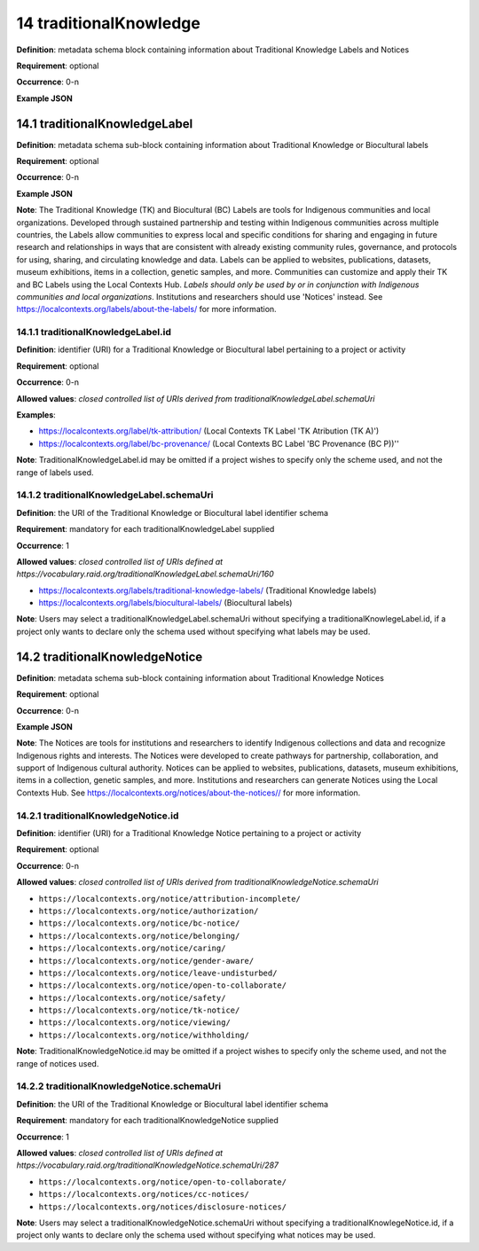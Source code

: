 .. autosummary::
   :toctree: generated

.. _14-traditionalKnowledge:

14 traditionalKnowledge
=======================

**Definition**: metadata schema block containing information about Traditional Knowledge Labels and Notices

**Requirement**: optional

**Occurrence**: 0-n

**Example JSON**

.. _14.1-traditionalKnowledgeLabel:

14.1 traditionalKnowledgeLabel
------------------------------

**Definition**: metadata schema sub-block containing information about Traditional Knowledge or Biocultural labels

**Requirement**: optional

**Occurrence**: 0-n

**Example JSON**

**Note**: The Traditional Knowledge (TK) and Biocultural (BC) Labels are tools for Indigenous communities and local organizations. Developed through sustained partnership and testing within Indigenous communities across multiple countries, the Labels allow communities to express local and specific conditions for sharing and engaging in future research and relationships in ways that are consistent with already existing community rules, governance, and protocols for using, sharing, and circulating knowledge and data. Labels can be applied to websites, publications, datasets, museum exhibitions, items in a collection, genetic samples, and more. Communities can customize and apply their TK and BC Labels using the Local Contexts Hub. *Labels should only be used by or in conjunction with Indigenous communities and local organizations*. Institutions and researchers should use 'Notices' instead. See https://localcontexts.org/labels/about-the-labels/ for more information.

.. _14.1.1-traditionalKnowledgeLabel.id:

14.1.1 traditionalKnowledgeLabel.id
^^^^^^^^^^^^^^^^^^^^^^^^^^^^^^^^^^^

**Definition**: identifier (URI) for a Traditional Knowledge or Biocultural label pertaining to a project or activity

**Requirement**: optional

**Occurrence**: 0-n

**Allowed values**: *closed controlled list of URIs derived from traditionalKnowledgeLabel.schemaUri*

**Examples**:

* https://localcontexts.org/label/tk-attribution/ (Local Contexts TK Label 'TK Atribution (TK A)')
* https://localcontexts.org/label/bc-provenance/ (Local Contexts BC Label 'BC Provenance (BC P))''

**Note**: TraditionalKnowledgeLabel.id may be omitted if a project wishes to specify only the scheme used, and not the range of labels used.

.. _14.1.2-traditionalKnowledgeLabel.schemaUri:

14.1.2 traditionalKnowledgeLabel.schemaUri
^^^^^^^^^^^^^^^^^^^^^^^^^^^^^^^^^^^^^^^^^^

**Definition**: the URI of the Traditional Knowledge or Biocultural label identifier schema

**Requirement**: mandatory for each traditionalKnowledgeLabel supplied

**Occurrence**: 1

**Allowed values**: *closed controlled list of URIs defined at https://vocabulary.raid.org/traditionalKnowledgeLabel.schemaUri/160*

* https://localcontexts.org/labels/traditional-knowledge-labels/ (Traditional Knowledge labels)
* https://localcontexts.org/labels/biocultural-labels/ (Biocultural labels)

**Note**: Users may select a traditionalKnowledgeLabel.schemaUri without specifying a traditionalKnowlegeLabel.id, if a project only wants to declare only the schema used without specifying what labels may be used. 

.. _14.2-traditionalKnowledgeNotice:

14.2 traditionalKnowledgeNotice
-------------------------------

**Definition**: metadata schema sub-block containing information about Traditional Knowledge Notices

**Requirement**: optional

**Occurrence**: 0-n

**Example JSON**

**Note**: The Notices are tools for institutions and researchers to identify Indigenous collections and data and recognize Indigenous rights and interests. The Notices were developed to create pathways for partnership, collaboration, and support of Indigenous cultural authority. Notices can be applied to websites, publications, datasets, museum exhibitions, items in a collection, genetic samples, and more. Institutions and researchers can generate Notices using the Local Contexts Hub. See https://localcontexts.org/notices/about-the-notices// for more information.

.. _14.2.1-traditionalKnowledgeNotice.id:

14.2.1 traditionalKnowledgeNotice.id
^^^^^^^^^^^^^^^^^^^^^^^^^^^^^^^^^^^^

**Definition**: identifier (URI) for a Traditional Knowledge Notice pertaining to a project or activity

**Requirement**: optional

**Occurrence**: 0-n

**Allowed values**: *closed controlled list of URIs derived from traditionalKnowledgeNotice.schemaUri*

* ``https://localcontexts.org/notice/attribution-incomplete/``
* ``https://localcontexts.org/notice/authorization/``
* ``https://localcontexts.org/notice/bc-notice/``
* ``https://localcontexts.org/notice/belonging/``
* ``https://localcontexts.org/notice/caring/``
* ``https://localcontexts.org/notice/gender-aware/``
* ``https://localcontexts.org/notice/leave-undisturbed/``
* ``https://localcontexts.org/notice/open-to-collaborate/``
* ``https://localcontexts.org/notice/safety/``
* ``https://localcontexts.org/notice/tk-notice/``
* ``https://localcontexts.org/notice/viewing/``
* ``https://localcontexts.org/notice/withholding/``

**Note**: TraditionalKnowledgeNotice.id may be omitted if a project wishes to specify only the scheme used, and not the range of notices used.

.. _14.2.2-traditionalKnowledgeNotice.schemaUri:

14.2.2 traditionalKnowledgeNotice.schemaUri
^^^^^^^^^^^^^^^^^^^^^^^^^^^^^^^^^^^^^^^^^^^

**Definition**: the URI of the Traditional Knowledge or Biocultural label identifier schema

**Requirement**: mandatory for each traditionalKnowledgeNotice supplied

**Occurrence**: 1

**Allowed values**: *closed controlled list of URIs defined at https://vocabulary.raid.org/traditionalKnowledgeNotice.schemaUri/287*

* ``https://localcontexts.org/notice/open-to-collaborate/``
* ``https://localcontexts.org/notices/cc-notices/``
* ``https://localcontexts.org/notices/disclosure-notices/``

**Note**: Users may select a traditionalKnowledgeNotice.schemaUri without specifying a traditionalKnowlegeNotice.id, if a project only wants to declare only the schema used without specifying what notices may be used. 